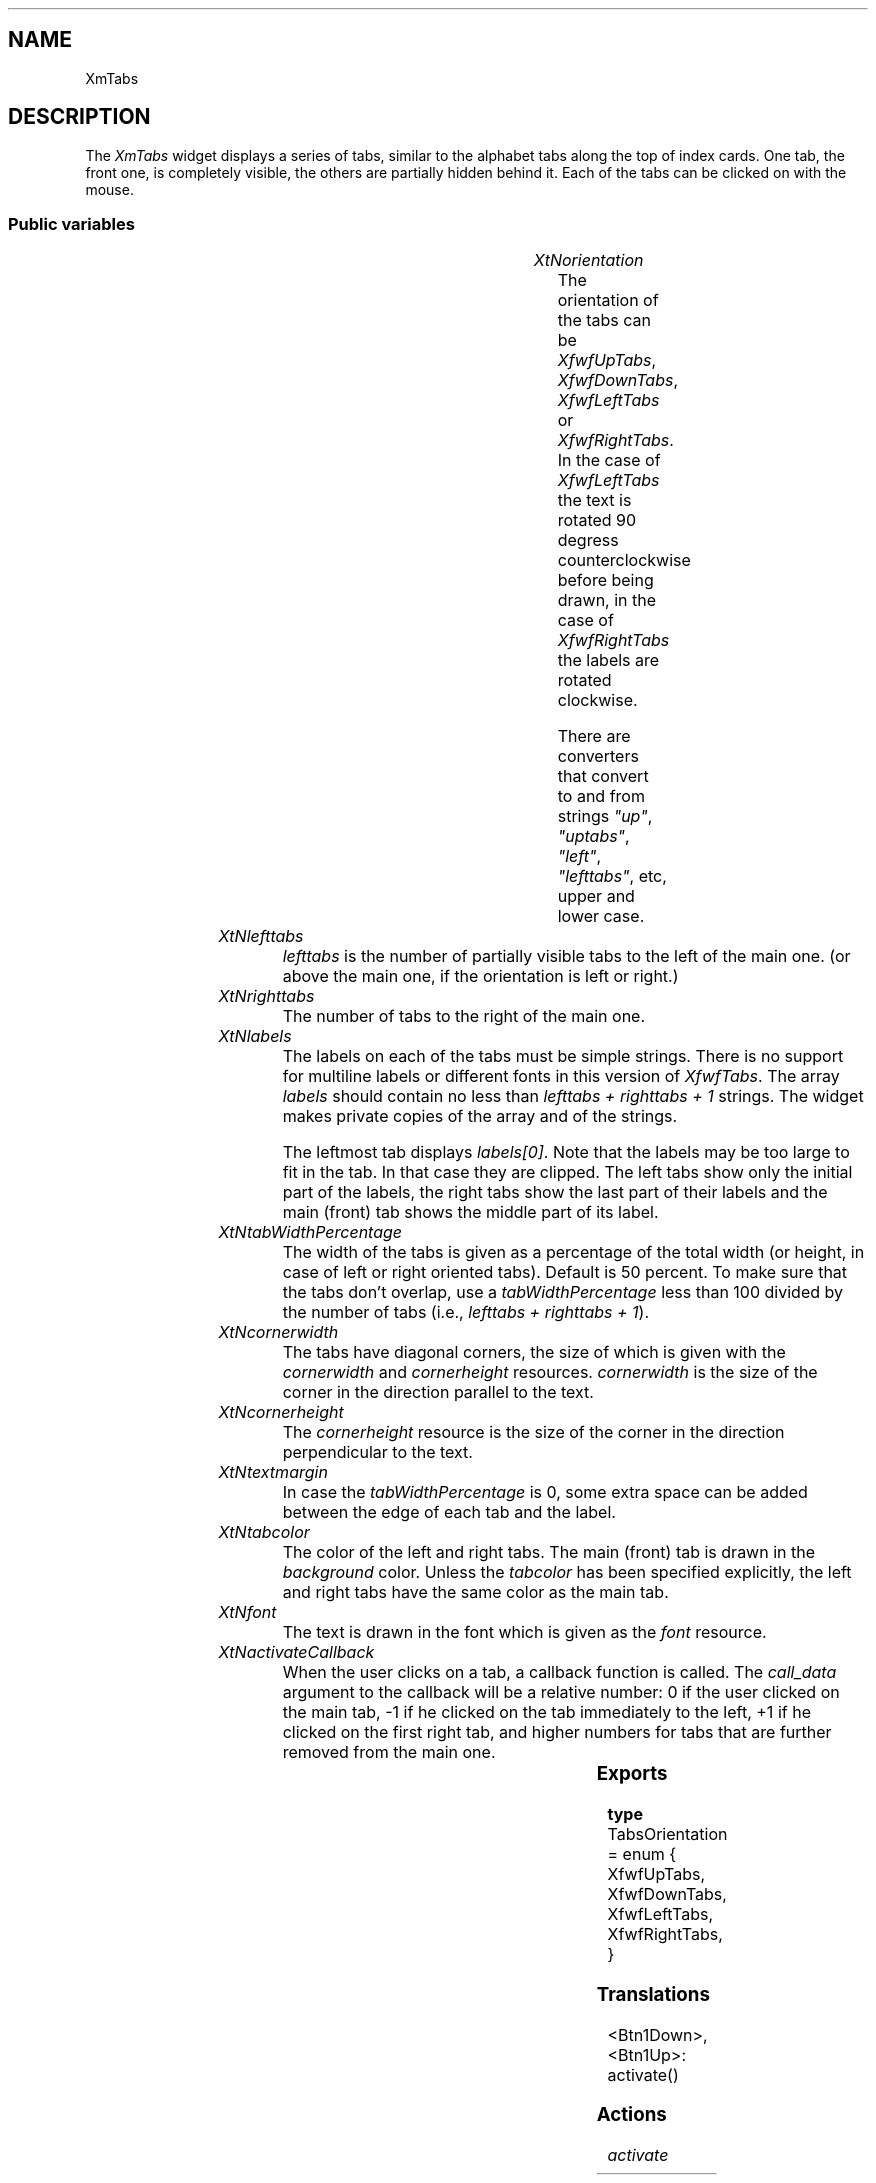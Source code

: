 '\" t
.TH "" 3 "" "Version 3.0" "Free Widget Foundation"
.SH NAME
XmTabs
.SH DESCRIPTION
The \fIXmTabs\fP widget displays a series of tabs, similar to the
alphabet tabs along the top of index cards. One tab, the front one, is
completely visible, the others are partially hidden behind it. Each of
the tabs can be clicked on with the mouse.

.SS "Public variables"

.ps -2
.TS
center box;
cBsss
lB|lB|lB|lB
l|l|l|l.
XmTabs
Name	Class	Type	Default
XtNorientation	XtCOrientation	TabsOrientation 	XfwfUpTabs 
XtNlefttabs	XtCLefttabs	int 	0 
XtNrighttabs	XtCRighttabs	int 	0 
XtNlabels	XtCLabels	StringArray 	NULL 
XtNtabWidthPercentage	XtCTabWidthPercentage	int 	50 
XtNcornerwidth	XtCCornerwidth	Cardinal 	3 
XtNcornerheight	XtCCornerheight	Cardinal 	3 
XtNtextmargin	XtCTextmargin	int 	3 
XtNtabcolor	XtCTabcolor	Pixel 	copy_bg 
XtNfont	XtCFont	FontStruct	XtDefaultFont 
XtNactivateCallback	XtCActivateCallback	Callback	NULL 

.TE
.ps +2

.TP
.I "XtNorientation"
The orientation of the tabs can be \fIXfwfUpTabs\fP, \fIXfwfDownTabs\fP,
\fIXfwfLeftTabs\fP or \fIXfwfRightTabs\fP. In the case of \fIXfwfLeftTabs\fP the
text is rotated 90 degress counterclockwise before being drawn, in
the case of \fIXfwfRightTabs\fP the labels are rotated clockwise.

There are converters that convert to and from strings \fI"up"\fP,
\fI"uptabs"\fP, \fI"left"\fP, \fI"lefttabs"\fP, etc, upper and lower case.

	

.TP
.I "XtNlefttabs"
\fIlefttabs\fP is the number of partially visible tabs to the left of
the main one. (or above the main one, if the orientation is left or
right.)

	

.TP
.I "XtNrighttabs"
The number of tabs to the right of the main one.

	

.TP
.I "XtNlabels"
The labels on each of the tabs must be simple strings. There is no
support for multiline labels or different fonts in this version of
\fIXfwfTabs\fP. The array \fIlabels\fP should contain no less than \fIlefttabs +
righttabs + 1\fP strings. The widget makes private copies of the array
and of the strings.

The leftmost tab displays \fIlabels[0]\fP. Note that the labels may be too
large to fit in the tab. In that case they are clipped. The left tabs
show only the initial part of the labels, the right tabs show the last
part of their labels and the main (front) tab shows the middle part of
its label.

	

.TP
.I "XtNtabWidthPercentage"
The width of the tabs is given as a percentage of the total width
(or height, in case of left or right oriented tabs). Default is 50
percent. To make sure that the tabs don't overlap, use a
\fItabWidthPercentage\fP less than 100 divided by the number of tabs
(i.e., \fIlefttabs + righttabs + 1\fP).

	

.TP
.I "XtNcornerwidth"
The tabs have diagonal corners, the size of which is given with the
\fIcornerwidth\fP and \fIcornerheight\fP resources. \fIcornerwidth\fP is the size
of the corner in the direction parallel to the text.

	

.TP
.I "XtNcornerheight"
The \fIcornerheight\fP resource is the size of the corner in the
direction perpendicular to the text.

	

.TP
.I "XtNtextmargin"
In case the \fItabWidthPercentage\fP is 0, some extra space can be added
between the edge of each tab and the label.

	

.TP
.I "XtNtabcolor"
The color of the left and right tabs. The main (front) tab is drawn
in the \fIbackground\fP color. Unless the \fItabcolor\fP has been specified
explicitly, the left and right tabs have the same color as the main
tab.

	

.TP
.I "XtNfont"
The text is drawn in the font which is given as the \fIfont\fP resource.

	

.TP
.I "XtNactivateCallback"
When the user clicks on a tab, a callback function is called. The
\fIcall_data\fP argument to the callback will be a relative number: 0 if
the user clicked on the main tab, -1 if he clicked on the tab
immediately to the left, +1 if he clicked on the first right tab, and
higher numbers for tabs that are further removed from the main one.

	

.ps -2
.TS
center box;
cBsss
lB|lB|lB|lB
l|l|l|l.
XmManager
Name	Class	Type	Default
XtNbottom_shadow_color	XtCBottom_shadow_color	Pixel 	0 
XtNbottom_shadow_pixmap	XtCBottom_shadow_pixmap	Pixmap 	0 
XtNforeground	XtCForeground	Pixel 	0 
XtNhelp_callback	XtCHelp_callback	Callback	NULL 
XtNhighlight_color	XtCHighlight_color	Pixel 	0 
XtNhighlight_pixmap	XtCHighlight_pixmap	Pixmap 	None 
XtNinitial_focus	XtCInitial_focus	Widget 	NULL 
navigationType	XtCNavigationType	NavigationType	XmTAB_GROUP 
XtNshadow_thickness	XtCShadow_thickness	Dimension 	0 
XtNstring_direction	XtCString_direction	XMStringDirection 	0 
XtNtop_shadow_color	XtCTop_shadow_color	Pixel 	0 
XtNtop_shadow_pixmap	XtCTop_shadow_pixmap	Pixmap 	None 
XtNtraversal_on	XtCTraversal_on	Boolean 	True 
XtNunit_type	XtCUnit_type	Unsigned  char 	XmPIXELS 
XtNuser_data	XtCUser_data	XTPointer 	NULL 

.TE
.ps +2

.ps -2
.TS
center box;
cBsss
lB|lB|lB|lB
l|l|l|l.
Composite
Name	Class	Type	Default
XtNchildren	XtCChildren	WidgetList 	NULL 
insertPosition	XtCInsertPosition	XTOrderProc 	NULL 
numChildren	XtCNumChildren	Cardinal 	0 

.TE
.ps +2

.ps -2
.TS
center box;
cBsss
lB|lB|lB|lB
l|l|l|l.
Core
Name	Class	Type	Default
XtNx	XtCX	Position 	0 
XtNy	XtCY	Position 	0 
XtNwidth	XtCWidth	Dimension 	0 
XtNheight	XtCHeight	Dimension 	0 
borderWidth	XtCBorderWidth	Dimension 	0 
XtNcolormap	XtCColormap	Colormap 	NULL 
XtNdepth	XtCDepth	Int 	0 
destroyCallback	XtCDestroyCallback	XTCallbackList 	NULL 
XtNsensitive	XtCSensitive	Boolean 	True 
XtNtm	XtCTm	XTTMRec 	NULL 
ancestorSensitive	XtCAncestorSensitive	Boolean 	False 
accelerators	XtCAccelerators	XTTranslations 	NULL 
borderColor	XtCBorderColor	Pixel 	0 
borderPixmap	XtCBorderPixmap	Pixmap 	NULL 
background	XtCBackground	Pixel 	0 
backgroundPixmap	XtCBackgroundPixmap	Pixmap 	NULL 
mappedWhenManaged	XtCMappedWhenManaged	Boolean 	True 
XtNscreen	XtCScreen	Screen *	NULL 

.TE
.ps +2

.SS "Exports"

.nf

.B type
 TabsOrientation = enum {
            XfwfUpTabs, XfwfDownTabs, XfwfLeftTabs, XfwfRightTabs,
        }
.fi

.SS "Translations"

.nf
<Btn1Down>,<Btn1Up>: activate() 
.fi

.SS "Actions"

.TP
.I "activate

